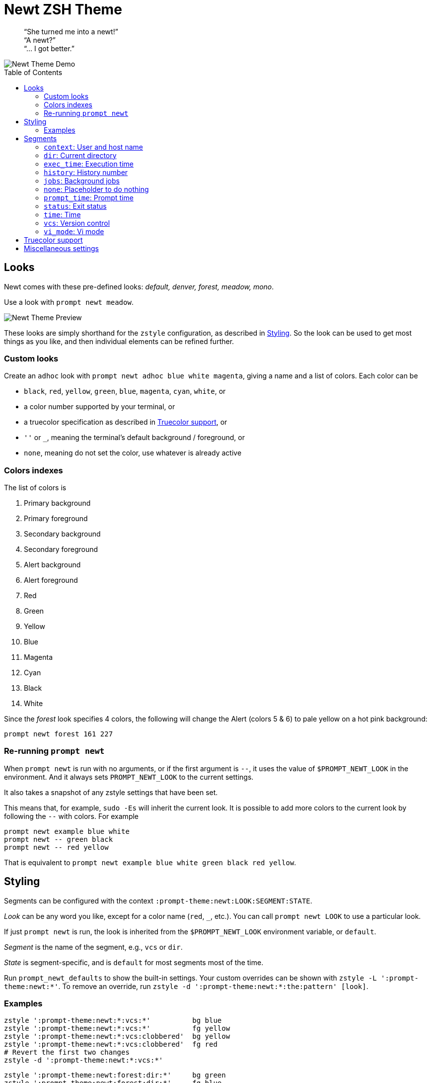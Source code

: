 = Newt ZSH Theme
:toc: preamble
:demo-image: https://gist.githubusercontent.com/softmoth/2910577d28970c80b58f8b55c34d58c1/raw/newt-demo.png
:preview-image: https://gist.githubusercontent.com/softmoth/2910577d28970c80b58f8b55c34d58c1/raw/newt-preview.png

____
“She turned me into a newt!” +
“A newt?” +
“… I got better.” +
____

image::{demo-image}[Newt Theme Demo]

== Looks

Newt comes with these pre-defined looks:
_default, denver, forest, meadow, mono_.

Use a look with `prompt newt meadow`.

image::{preview-image}[Newt Theme Preview]

These looks are simply shorthand for the `zstyle` configuration, as
described in <<Styling>>. So the look can be used to get most
things as you like, and then individual elements can be refined further.

### Custom looks

Create an `adhoc` look with `prompt newt adhoc blue white magenta`,
giving a name and a list of colors. Each color can be

- `black`, `red`, `yellow`, `green`, `blue`, `magenta`, `cyan`, `white`, or
- a color number supported by your terminal, or
- a truecolor specification as described in <<Truecolor support>>, or
- `''` or `_`, meaning the terminal's default background / foreground, or
- `none`, meaning do not set the color, use whatever is already active

### Colors indexes

The list of colors is

. Primary background
. Primary foreground
. Secondary background
. Secondary foreground
. Alert background
. Alert foreground
. Red
. Green
. Yellow
. Blue
. Magenta
. Cyan
. Black
. White

Since the _forest_ look specifies 4 colors, the following will
change the Alert (colors 5 & 6) to pale yellow on a hot pink
background:

    prompt newt forest 161 227

### Re-running `prompt newt`

When `prompt newt` is run with no arguments, or if the first argument
is `--`, it uses the value of `$PROMPT_NEWT_LOOK` in the environment.
And it always sets `PROMPT_NEWT_LOOK` to the current settings.

It also takes a snapshot of any zstyle settings that have been set.

This means that, for example, `sudo -Es` will inherit the current look.
It is possible to add more colors to the current look by following the
`--` with colors. For example

    prompt newt example blue white
    prompt newt -- green black
    prompt newt -- red yellow

That is equivalent to
`prompt newt example blue white green black red yellow`.

Styling
-------

Segments can be configured with the context
`:prompt-theme:newt:LOOK:SEGMENT:STATE`.

_Look_ can be any word you like, except for a color name (`red`, `_`,
etc.). You can call `prompt newt LOOK` to use a particular look.

If just `prompt newt` is run, the look is inherited from the
`$PROMPT_NEWT_LOOK` environment variable, or `default`.

_Segment_ is the name of the segment, e.g., `vcs` or `dir`.

_State_ is segment-specific, and is `default` for most segments
most of the time.

Run `prompt_newt_defaults` to show the built-in settings.
Your custom overrides can be shown with `zstyle -L ':prompt-theme:newt:*'`.
To remove an override, run
`zstyle -d ':prompt-theme:newt:*:the:pattern' [look]`.

### Examples

    zstyle ':prompt-theme:newt:*:vcs:*'          bg blue
    zstyle ':prompt-theme:newt:*:vcs:*'          fg yellow
    zstyle ':prompt-theme:newt:*:vcs:clobbered'  bg yellow
    zstyle ':prompt-theme:newt:*:vcs:clobbered'  fg red
    # Revert the first two changes
    zstyle -d ':prompt-theme:newt:*:vcs:*'

    zstyle ':prompt-theme:newt:forest:dir:*'     bg green
    zstyle ':prompt-theme:newt:forest:dir:*'     fg blue

    # Only use the left prompt
    zstyle ':prompt-theme:newt:*' left time context status jobs vcs dir
    zstyle ':prompt-theme:newt:*' right none

Segments
--------

The segments used for left and right prompts can be set with:

    zstyle ':prompt-theme:newt:*' left  history time context dir
    zstyle ':prompt-theme:newt:*' right vi_mode status exec_time jobs vcs

This change requires the prompt to be set up again. Run `prompt newt`
for the change to take effect.

The values shown above are default. It is also possible to modify the
default settings, adding or removing individual segments, with:

----
# left gets: time context dir vcs
zstyle ':prompt-theme:newt:*' left  -history +vcs

# right gets: prompt_time vi_mode status vcs exec_time
zstyle ':prompt-theme:newt:*' right '+prompt_time -jobs * +exec_time'
----

### `context`: User and host name

User name is hidden unless it is different from `$DEFAULT_USER`.

Host name is hidden unless `$SSH_CLIENT` is set.

### `dir`: Current directory

It uses the `'%4~'` zsh format by default, which shows nested directories
to four levels. Set the format with

    zstyle :prompt-theme:newt:\*:dir default '%/'

### `exec_time`: Execution time

The states are `default` and `long`.

The threshold from `default` to `long` can be set with

    zstyle ':prompt-theme:newt:*:exec_time' threshold 30

The default is 5 seconds. It can be fractional, for example `0.75`.

The precision can be set with

    zstyle ':prompt-theme:newt:*:exec_time' precision 3

The default is 1 if the execution time is below 10 seconds,
and 0 otherwise.

By default, the `long` state shows times in a human-friendly format
like `間1h22m33s`. The `default` state is empty (so times below the
threshold are not shown). The format can be set with:

    # %s: seconds
    zstyle ':prompt-theme:newt:*:exec_time' long    '🕑%s'
    # %t: human-friendly
    zstyle ':prompt-theme:newt:*:exec_time' default '🕑%t'

### `history`: History number

### `jobs`: Background jobs

States are `default` and `zero`. The `zero` state defaults to empty, so
when there are no background jobs, nothing is shown. The `default` state
shows an icon and, if there is more than one job, the number of jobs.
Run `prompt_newt_defaults` to see the full setting.

### `none`: Placeholder to do nothing

This might be used to disable the right side prompt, for example:

    zstyle ':prompt-theme:newt:*' right none

### `prompt_time`: Prompt time

Displays how long it takes for the prompt itself to be drawn. This
segment is off by default. The precision can be set with

    zstyle ':prompt-theme:newt:*:prompt_time' precision 3

### `status`: Exit status

The `status` segment states are `ok`, `error` and `suspended`. By default
only `error` status is shown. To always show a status, set:

    zstyle ':prompt-theme:newt:*:status' ok        $'\u2713' # ✓
    zstyle ':prompt-theme:newt:*:status' suspended $'\u25c6' # ◆

### `time`: Time

Shows the current time. The format can be set with

    zstyle ':prompt-theme:newt:*:time' default '%*'  # HH:MM:SS

### `vcs`: Version control

States are `clobbered`, `root`, `action`, `dirty` and `default`. Most of
the display is controlled by _`vcs_info`_:

    # See zshcontrib(1) for more options related to version control
    zstyle ':vcs_info:*' enable git cvs svn bzr hg
    zstyle -L ':vcs_info:*'

### `vi_mode`: Vi mode
:zsh-vim-mode: https://github.com/softmoth/zsh-vim-mode[vim-mode]

States are `viins`, `vicmd`, `replace`, `isearch`, `visual` and `vline`.

NOTE: Only `viins` and `vicmd` states are available by default.
The others require the {zsh-vim-mode} plugin.

Text and colors can be changed. For example:

    zstyle ':prompt-theme:newt:*:vi_mode' vicmd NORMAL
    zstyle ':prompt-theme:newt:*:vi_mode:vicmd' bg 202
    zstyle ':prompt-theme:newt:*:vi_mode:vicmd' fg 235

Truecolor support
-----------------
:truecolor: https://gist.github.com/XVilka/8346728

If your terminal {truecolor}[supports Truecolor escape sequences],
then you can use them anywhere a color can be specified. That is,
either in a `zstyle` to set a color, or directly in a `%K{...}` or
`%F{...}` escape in the prompt text. The color must be given as
`rrr;ggg;bbb`. For example:

    zstyle ':vcs_info:*' stagedstr '%F{250;128;114}+'
    zstyle ':prompt-theme:newt:*:vi_mode:search' bg '199;21;133'


Miscellaneous settings
----------------------

    # Remove spacing around segments
    zstyle ':prompt-theme:newt:*' compact true

    # Tell newt what colors the terminal uses; background is used to
    # draw the arrow head of the segment separator when the default
    # background (bg '') is used.
    #
    # Also used for the default looks's primary segment colors.
    zstyle ':prompt-theme:newt' terminal-background 236
    zstyle ':prompt-theme:newt' terminal-foreground 254

    # Keep only the latest the right-side prompt
    setopt TRANSIENT_RPROMPT
